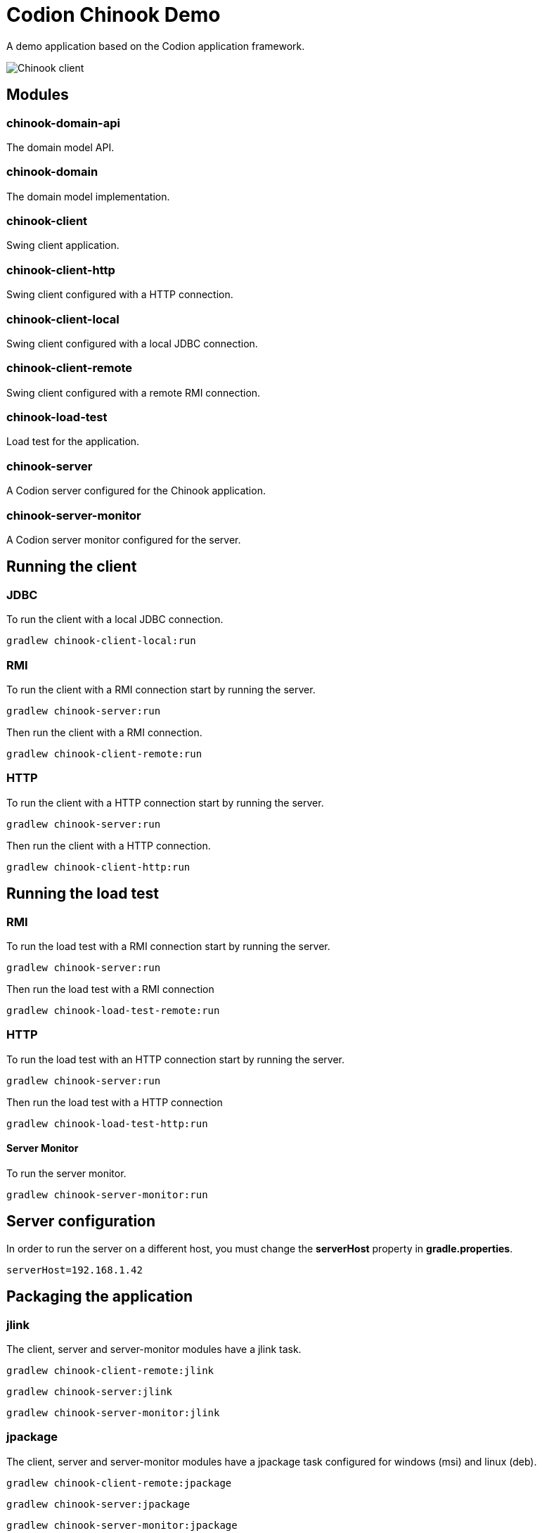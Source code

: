 = Codion Chinook Demo

A demo application based on the Codion application framework.

image::chinook-client/images/chinook-client.png[Chinook client]

== Modules

=== chinook-domain-api

The domain model API.

=== chinook-domain

The domain model implementation.

=== chinook-client

Swing client application.

=== chinook-client-http

Swing client configured with a HTTP connection.

=== chinook-client-local

Swing client configured with a local JDBC connection.

=== chinook-client-remote

Swing client configured with a remote RMI connection.

=== chinook-load-test

Load test for the application.

=== chinook-server

A Codion server configured for the Chinook application.

=== chinook-server-monitor

A Codion server monitor configured for the server.

== Running the client

=== JDBC

To run the client with a local JDBC connection.

[source,shell]
----
gradlew chinook-client-local:run
----

=== RMI

To run the client with a RMI connection start by running the server.

[source,shell]
----
gradlew chinook-server:run
----

Then run the client with a RMI connection.

[source,shell]
----
gradlew chinook-client-remote:run
----

=== HTTP

To run the client with a HTTP connection start by running the server.

[source,shell]
----
gradlew chinook-server:run
----

Then run the client with a HTTP connection.

[source,shell]
----
gradlew chinook-client-http:run
----

== Running the load test

=== RMI

To run the load test with a RMI connection start by running the server.

[source,shell]
----
gradlew chinook-server:run
----

Then run the load test with a RMI connection

[source,shell]
----
gradlew chinook-load-test-remote:run
----

=== HTTP

To run the load test with an HTTP connection start by running the server.

[source,shell]
----
gradlew chinook-server:run
----

Then run the load test with a HTTP connection

[source,shell]
----
gradlew chinook-load-test-http:run
----

==== Server Monitor

To run the server monitor.

[source,shell]
----
gradlew chinook-server-monitor:run
----

== Server configuration

In order to run the server on a different host, you must change the *serverHost* property in *gradle.properties*.

[source,shell]
----
serverHost=192.168.1.42
----

== Packaging the application

=== jlink

The client, server and server-monitor modules have a jlink task.

[source,shell]
----
gradlew chinook-client-remote:jlink
----
[source,shell]
----
gradlew chinook-server:jlink
----
[source,shell]
----
gradlew chinook-server-monitor:jlink
----

=== jpackage

The client, server and server-monitor modules have a jpackage task configured for windows (msi) and linux (deb).

[source,shell]
----
gradlew chinook-client-remote:jpackage
----
[source,shell]
----
gradlew chinook-server:jpackage
----
[source,shell]
----
gradlew chinook-server-monitor:jpackage
----
